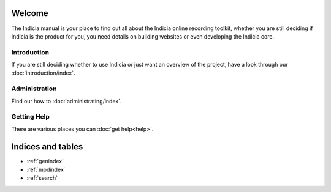 .. Indicia documentation master file, created by
   sphinx-quickstart on Wed Sep 19 19:08:12 2012.
   You can adapt this file completely to your liking, but it should at least
   contain the root `toctree` directive.

Welcome
=======

The Indicia manual is your place to find out all about the Indicia online 
recording toolkit, whether you are still deciding if Indicia is the product for
you, you need details on building websites or even developing the Indicia core.

Introduction
------------

If you are still deciding whether to use Indicia or just want an overview of the 
project, have a look through our :doc:`introduction/index`.

Administration
------------

Find our how to :doc:`administrating/index`.

Getting Help
------------

There are various places you can :doc:`get help<help>`.


Indices and tables
==================

* :ref:`genindex`
* :ref:`modindex`
* :ref:`search`

